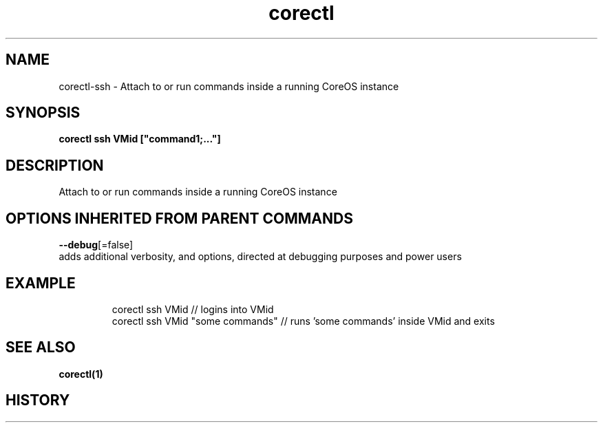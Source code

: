 .TH "corectl" "1" "" " " "" 
.nh
.ad l


.SH NAME
.PP
corectl\-ssh \- Attach to or run commands inside a running CoreOS instance


.SH SYNOPSIS
.PP
\fBcorectl ssh VMid ["command1;..."]\fP


.SH DESCRIPTION
.PP
Attach to or run commands inside a running CoreOS instance


.SH OPTIONS INHERITED FROM PARENT COMMANDS
.PP
\fB\-\-debug\fP[=false]
    adds additional verbosity, and options, directed at debugging purposes and power users


.SH EXAMPLE
.PP
.RS

.nf
  corectl ssh VMid                 // logins into VMid
  corectl ssh VMid "some commands" // runs 'some commands' inside VMid and exits

.fi
.RE


.SH SEE ALSO
.PP
\fBcorectl(1)\fP


.SH HISTORY
.PP
